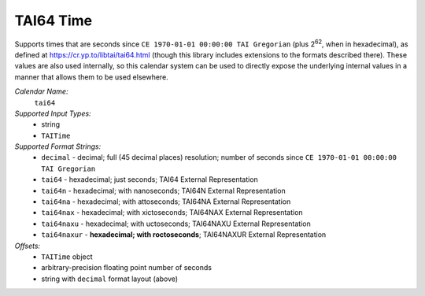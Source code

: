.. _calendar-system-tai64:

.. index:: TAI64 Time, calendars; TAI64 Time

TAI64 Time
==========

Supports times that are seconds since ``CE 1970-01-01 00:00:00 TAI Gregorian``
(plus |2^62|, when in hexadecimal), as defined at
https://cr.yp.to/libtai/tai64.html (though this library includes extensions to
the formats described there). These values are also used internally, so this
calendar system can be used to directly expose the underlying internal values in
a manner that allows them to be used elsewhere.

*Calendar Name:*
  ``tai64``

*Supported Input Types:*
  - string
  - ``TAITime``

*Supported Format Strings:*
  - ``decimal``    - decimal; full (45 decimal places) resolution; number of
    seconds since ``CE 1970-01-01 00:00:00 TAI Gregorian``
  - ``tai64``      - hexadecimal; just seconds; TAI64 External Representation
  - ``tai64n``     - hexadecimal; with nanoseconds; TAI64N External
    Representation
  - ``tai64na``    - hexadecimal; with attoseconds; TAI64NA External
    Representation
  - ``tai64nax``   - hexadecimal; with xictoseconds; TAI64NAX External
    Representation
  - ``tai64naxu``  - hexadecimal; with uctoseconds; TAI64NAXU External
    Representation
  - ``tai64naxur`` - **hexadecimal; with roctoseconds**; TAI64NAXUR External
    Representation

*Offsets:*
  - ``TAITime`` object
  - arbitrary-precision floating point number of seconds
  - string with ``decimal`` format layout (above)

.. |2^62| replace:: 2\ :sup:`62`
